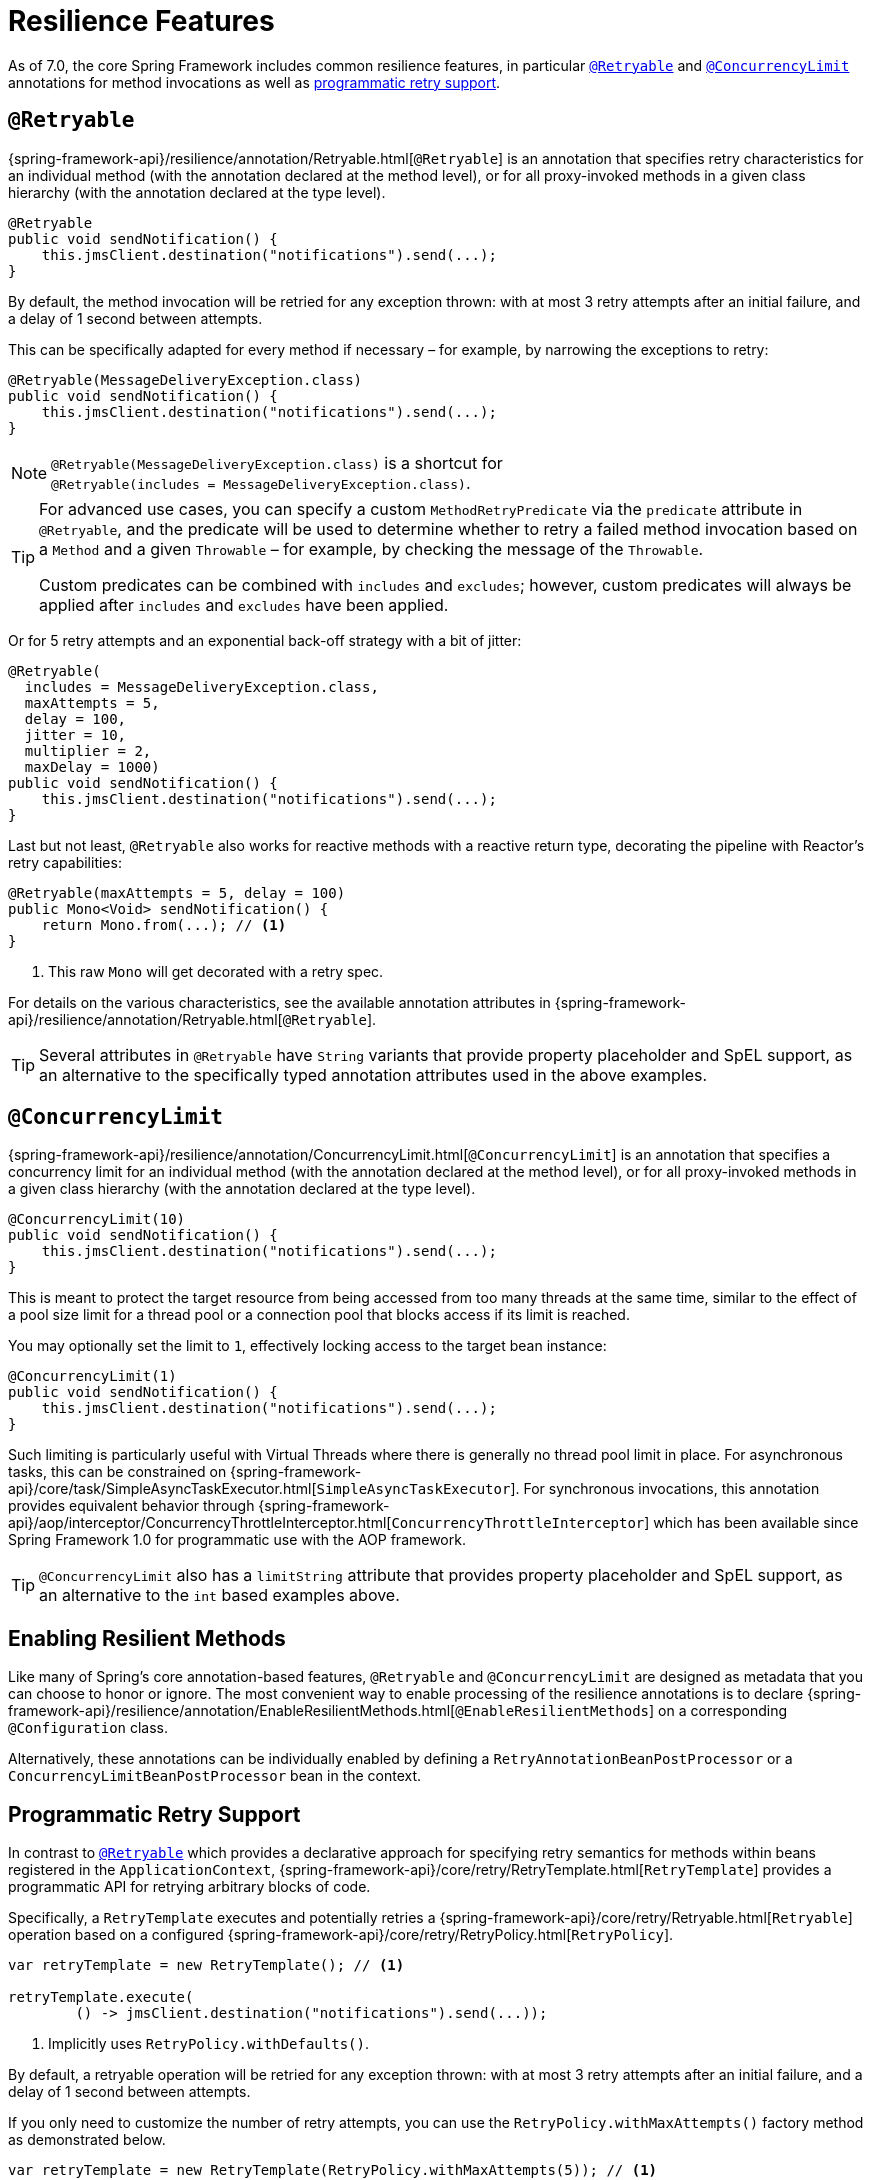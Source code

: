 [[resilience]]
= Resilience Features

As of 7.0, the core Spring Framework includes common resilience features, in particular
<<resilience-annotations-retryable>> and <<resilience-annotations-concurrencylimit>>
annotations for method invocations as well as <<resilience-programmatic-retry,
programmatic retry support>>.


[[resilience-annotations-retryable]]
== `@Retryable`

{spring-framework-api}/resilience/annotation/Retryable.html[`@Retryable`] is an annotation
that specifies retry characteristics for an individual method (with the annotation
declared at the method level), or for all proxy-invoked methods in a given class hierarchy
(with the annotation declared at the type level).

[source,java,indent=0,subs="verbatim,quotes"]
----
@Retryable
public void sendNotification() {
    this.jmsClient.destination("notifications").send(...);
}
----

By default, the method invocation will be retried for any exception thrown: with at most 3
retry attempts after an initial failure, and a delay of 1 second between attempts.

This can be specifically adapted for every method if necessary – for example, by narrowing
the exceptions to retry:

[source,java,indent=0,subs="verbatim,quotes"]
----
@Retryable(MessageDeliveryException.class)
public void sendNotification() {
    this.jmsClient.destination("notifications").send(...);
}
----

NOTE: `@Retryable(MessageDeliveryException.class)` is a shortcut for
`@Retryable(includes{nbsp}={nbsp}MessageDeliveryException.class)`.

[TIP]
====
For advanced use cases, you can specify a custom `MethodRetryPredicate` via the
`predicate` attribute in `@Retryable`, and the predicate will be used to determine whether
to retry a failed method invocation based on a `Method` and a given `Throwable` – for
example, by checking the message of the `Throwable`.

Custom predicates can be combined with `includes` and `excludes`; however, custom
predicates will always be applied after `includes` and `excludes` have been applied.
====

Or for 5 retry attempts and an exponential back-off strategy with a bit of jitter:

[source,java,indent=0,subs="verbatim,quotes"]
----
@Retryable(
  includes = MessageDeliveryException.class,
  maxAttempts = 5,
  delay = 100,
  jitter = 10,
  multiplier = 2,
  maxDelay = 1000)
public void sendNotification() {
    this.jmsClient.destination("notifications").send(...);
}
----

Last but not least, `@Retryable` also works for reactive methods with a reactive return
type, decorating the pipeline with Reactor's retry capabilities:

[source,java,indent=0,subs="verbatim,quotes"]
----
@Retryable(maxAttempts = 5, delay = 100)
public Mono<Void> sendNotification() {
    return Mono.from(...); // <1>
}
----
<1> This raw `Mono` will get decorated with a retry spec.
	
For details on the various characteristics, see the available annotation attributes in
{spring-framework-api}/resilience/annotation/Retryable.html[`@Retryable`].

TIP: Several attributes in `@Retryable` have `String` variants that provide property
placeholder and SpEL support, as an alternative to the specifically typed annotation
attributes used in the above examples.


[[resilience-annotations-concurrencylimit]]
== `@ConcurrencyLimit`

{spring-framework-api}/resilience/annotation/ConcurrencyLimit.html[`@ConcurrencyLimit`] is
an annotation that specifies a concurrency limit for an individual method (with the
annotation declared at the method level), or for all proxy-invoked methods in a given
class hierarchy (with the annotation declared at the type level).

[source,java,indent=0,subs="verbatim,quotes"]
----
@ConcurrencyLimit(10)
public void sendNotification() {
    this.jmsClient.destination("notifications").send(...);
}
----

This is meant to protect the target resource from being accessed from too many threads at
the same time, similar to the effect of a pool size limit for a thread pool or a
connection pool that blocks access if its limit is reached.

You may optionally set the limit to `1`, effectively locking access to the target bean
instance:

[source,java,indent=0,subs="verbatim,quotes"]
----
@ConcurrencyLimit(1)
public void sendNotification() {
    this.jmsClient.destination("notifications").send(...);
}
----
	
Such limiting is particularly useful with Virtual Threads where there is generally no
thread pool limit in place. For asynchronous tasks, this can be constrained on
{spring-framework-api}/core/task/SimpleAsyncTaskExecutor.html[`SimpleAsyncTaskExecutor`].
For synchronous invocations, this annotation provides equivalent behavior through
{spring-framework-api}/aop/interceptor/ConcurrencyThrottleInterceptor.html[`ConcurrencyThrottleInterceptor`]
which has been available since Spring Framework 1.0 for programmatic use with the AOP
framework.

TIP: `@ConcurrencyLimit` also has a `limitString` attribute that provides property
placeholder and SpEL support, as an alternative to the `int` based examples above.


[[resilience-annotations-configuration]]
== Enabling Resilient Methods

Like many of Spring's core annotation-based features, `@Retryable` and `@ConcurrencyLimit`
are designed as metadata that you can choose to honor or ignore. The most convenient way
to enable processing of the resilience annotations is to declare
{spring-framework-api}/resilience/annotation/EnableResilientMethods.html[`@EnableResilientMethods`]
on a corresponding `@Configuration` class.

Alternatively, these annotations can be individually enabled by defining a
`RetryAnnotationBeanPostProcessor` or a `ConcurrencyLimitBeanPostProcessor` bean in the
context.


[[resilience-programmatic-retry]]
== Programmatic Retry Support

In contrast to <<resilience-annotations-retryable>> which provides a declarative approach
for specifying retry semantics for methods within beans registered in the
`ApplicationContext`,
{spring-framework-api}/core/retry/RetryTemplate.html[`RetryTemplate`] provides a
programmatic API for retrying arbitrary blocks of code.

Specifically, a `RetryTemplate` executes and potentially retries a
{spring-framework-api}/core/retry/Retryable.html[`Retryable`] operation based on a
configured {spring-framework-api}/core/retry/RetryPolicy.html[`RetryPolicy`].

[source,java,indent=0,subs="verbatim,quotes"]
----
    var retryTemplate = new RetryTemplate(); // <1>

    retryTemplate.execute(
            () -> jmsClient.destination("notifications").send(...));
----
<1> Implicitly uses `RetryPolicy.withDefaults()`.

By default, a retryable operation will be retried for any exception thrown: with at most 3
retry attempts after an initial failure, and a delay of 1 second between attempts.

If you only need to customize the number of retry attempts, you can use the
`RetryPolicy.withMaxAttempts()` factory method as demonstrated below.

[source,java,indent=0,subs="verbatim,quotes"]
----
    var retryTemplate = new RetryTemplate(RetryPolicy.withMaxAttempts(5)); // <1>

    retryTemplate.execute(
            () -> jmsClient.destination("notifications").send(...));
----
<1> Explicitly uses `RetryPolicy.withMaxAttempts(5)`.

If you need to narrow the types of exceptions to retry, that can be achieved via the
`includes()` and `excludes()` builder methods.

[source,java,indent=0,subs="verbatim,quotes"]
----
    var retryPolicy = RetryPolicy.builder()
            .includes(MessageDeliveryException.class) // <1>
            .excludes(...) // <2>
            .build();

    var retryTemplate = new RetryTemplate(retryPolicy);

    retryTemplate.execute(
            () -> jmsClient.destination("notifications").send(...));
----
<1> Specify one or more exception types to include.
<2> Specify one or more exception types to exclude.

[TIP]
====
For advanced use cases, you can specify a custom `Predicate<Throwable>` via the
`predicate()` method in the `RetryPolicy.Builder`, and the predicate will be used to
determine whether to retry a failed operation based on a given `Throwable` – for example,
by checking the cause or the message of the `Throwable`.

Custom predicates can be combined with `includes` and `excludes`; however, custom
predicates will always be applied after `includes` and `excludes` have been applied.
====

The following example demonstrates how to configure a `RetryPolicy` with 5 retry attempts
and an exponential back-off strategy with a bit of jitter.

[source,java,indent=0,subs="verbatim,quotes"]
----
    var retryPolicy = RetryPolicy.builder()
            .includes(MessageDeliveryException.class)
            .maxAttempts(5)
            .delay(Duration.ofMillis(100))
            .jitter(Duration.ofMillis(10))
            .multiplier(2)
            .maxDelay(Duration.ofSeconds(1))
            .build();

    var retryTemplate = new RetryTemplate(retryPolicy);

    retryTemplate.execute(
            () -> jmsClient.destination("notifications").send(...));
----

[TIP]
====
A {spring-framework-api}/core/retry/RetryListener.html[`RetryListener`] can be registered
with a `RetryTemplate` to react to events published during key retry phases (before a
retry attempt, after a retry attempt, etc.), and you can compose multiple listeners via a
{spring-framework-api}/core/retry/support/CompositeRetryListener.html[`CompositeRetryListener`].
====

Although the factory methods and builder API for `RetryPolicy` cover most common
configuration scenarios, you can implement a custom `RetryPolicy` for complete control
over the types of exceptions that should trigger a retry as well as the
{spring-framework-api}/util/backoff/BackOff.html[`BackOff`] strategy to use. Note that you
can also configure a customized `BackOff` strategy via the `backOff()` method in the
`RetryPolicy.Builder`.
